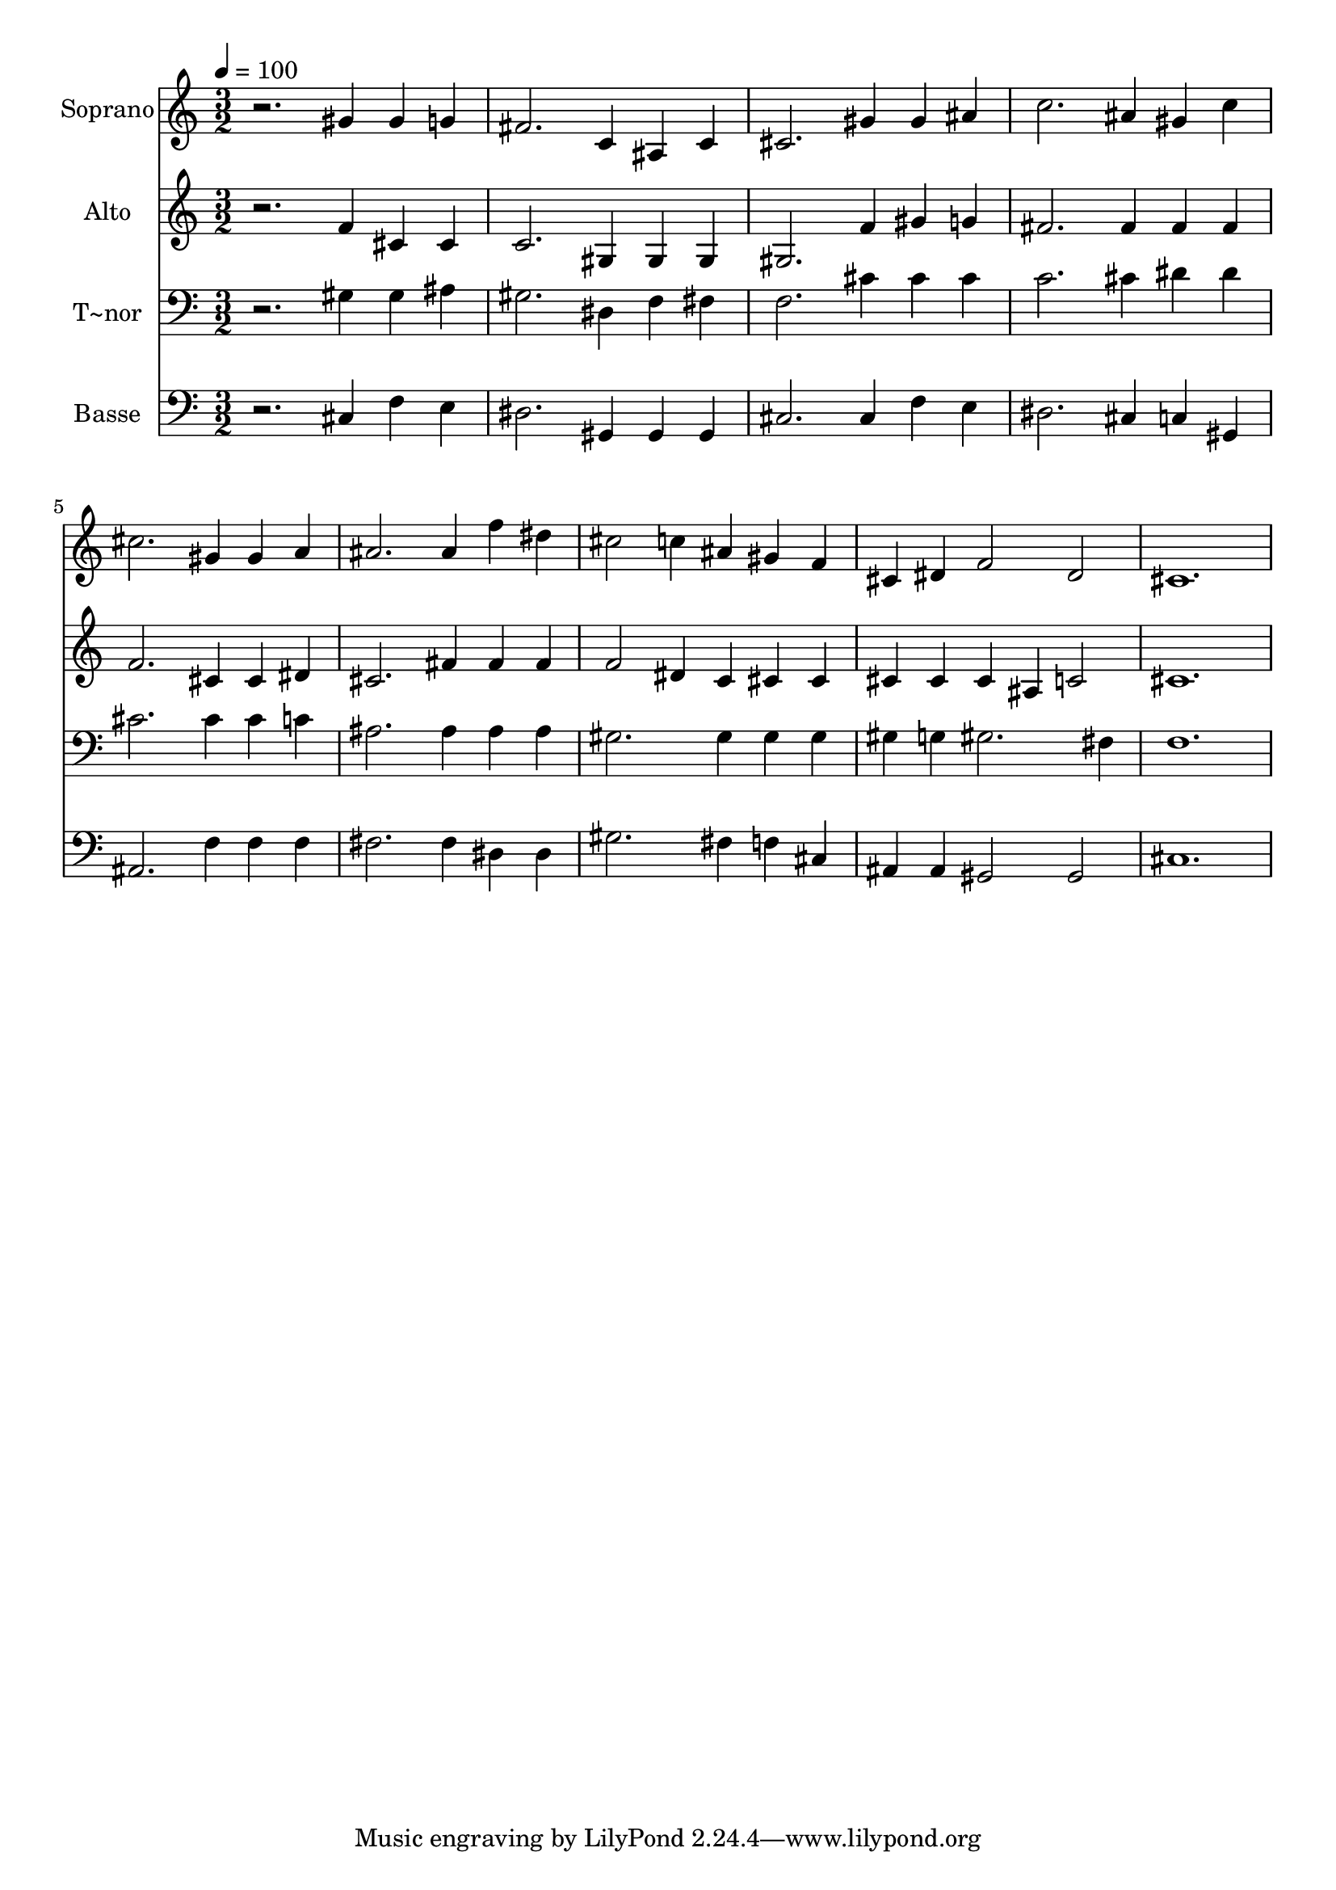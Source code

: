% Lily was here -- automatically converted by /usr/bin/midi2ly from 335.mid
\version "2.14.0"

\layout {
  \context {
    \Voice
    \remove "Note_heads_engraver"
    \consists "Completion_heads_engraver"
    \remove "Rest_engraver"
    \consists "Completion_rest_engraver"
  }
}

trackAchannelA = {
  
  \time 3/2 
  
  \tempo 4 = 100 
  
}

trackA = <<
  \context Voice = voiceA \trackAchannelA
>>


trackBchannelA = {
  
  \set Staff.instrumentName = "Soprano"
  
}

trackBchannelB = \relative c {
  r2. gis''4 gis g 
  | % 2
  fis2. c4 ais c 
  | % 3
  cis2. gis'4 gis ais 
  | % 4
  c2. ais4 gis c 
  | % 5
  cis2. gis4 gis a 
  | % 6
  ais2. ais4 f' dis 
  | % 7
  cis2 c4 ais gis f 
  | % 8
  cis dis f2 dis 
  | % 9
  cis1. 
  | % 10
  
}

trackB = <<
  \context Voice = voiceA \trackBchannelA
  \context Voice = voiceB \trackBchannelB
>>


trackCchannelA = {
  
  \set Staff.instrumentName = "Alto"
  
}

trackCchannelC = \relative c {
  r2. f'4 cis cis 
  | % 2
  c2. gis4 gis gis 
  | % 3
  gis2. f'4 gis g 
  | % 4
  fis2. fis4 fis fis 
  | % 5
  f2. cis4 cis dis 
  | % 6
  cis2. fis4 fis fis 
  | % 7
  f2 dis4 c cis cis 
  | % 8
  cis cis cis ais c2 
  | % 9
  cis1. 
  | % 10
  
}

trackC = <<
  \context Voice = voiceA \trackCchannelA
  \context Voice = voiceB \trackCchannelC
>>


trackDchannelA = {
  
  \set Staff.instrumentName = "T~nor"
  
}

trackDchannelC = \relative c {
  r2. gis'4 gis ais 
  | % 2
  gis2. dis4 f fis 
  | % 3
  f2. cis'4 cis cis 
  | % 4
  c2. cis4 dis dis 
  | % 5
  cis2. cis4 cis c 
  | % 6
  ais2. ais4 ais ais 
  | % 7
  gis2. gis4 gis gis 
  | % 8
  gis g gis2. fis4 
  | % 9
  f1. 
  | % 10
  
}

trackD = <<

  \clef bass
  
  \context Voice = voiceA \trackDchannelA
  \context Voice = voiceB \trackDchannelC
>>


trackEchannelA = {
  
  \set Staff.instrumentName = "Basse"
  
}

trackEchannelC = \relative c {
  r2. cis4 f e 
  | % 2
  dis2. gis,4 gis gis 
  | % 3
  cis2. cis4 f e 
  | % 4
  dis2. cis4 c gis 
  | % 5
  ais2. f'4 f f 
  | % 6
  fis2. fis4 dis dis 
  | % 7
  gis2. fis4 f cis 
  | % 8
  ais ais gis2 gis 
  | % 9
  cis1. 
  | % 10
  
}

trackE = <<

  \clef bass
  
  \context Voice = voiceA \trackEchannelA
  \context Voice = voiceB \trackEchannelC
>>


\score {
  <<
    \context Staff=trackB \trackA
    \context Staff=trackB \trackB
    \context Staff=trackC \trackA
    \context Staff=trackC \trackC
    \context Staff=trackD \trackA
    \context Staff=trackD \trackD
    \context Staff=trackE \trackA
    \context Staff=trackE \trackE
  >>
  \layout {}
  \midi {}
}
